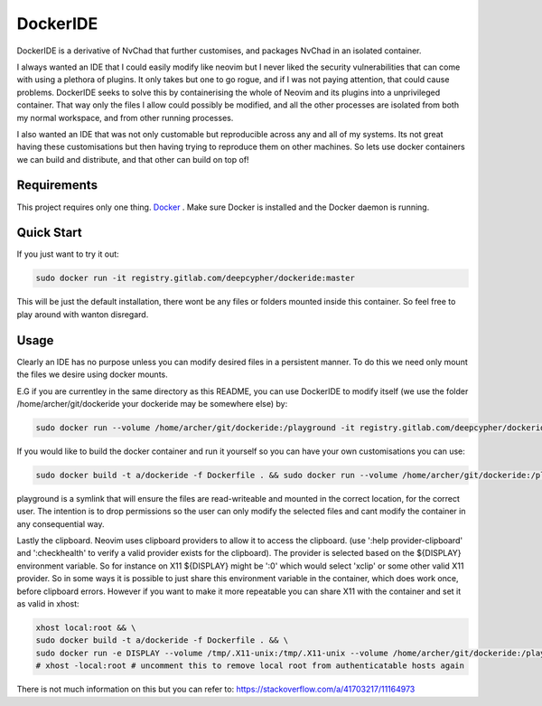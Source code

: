 DockerIDE
=========

DockerIDE is a derivative of NvChad that further customises, and packages NvChad in an isolated container.

I always wanted an IDE that I could easily modify like neovim but I never liked the security vulnerabilities that can come with using a plethora of plugins. It only takes but one to go rogue, and if I was not paying attention, that could cause problems.
DockerIDE seeks to solve this by containerising the whole of Neovim and its plugins into a unprivileged container. That way only the files I allow could possibly be modified, and all the other processes are isolated from both my normal workspace, and from other running processes.

I also wanted an IDE that was not only customable but reproducible across any and all of my systems. Its not great having these customisations but then having trying to reproduce them on other machines. So lets use docker containers we can build and distribute, and that other can build on top of!

Requirements
++++++++++++

This project requires only one thing. `Docker <https://docs.docker.com/>`_ .
Make sure Docker is installed and the Docker daemon is running.

Quick Start
+++++++++++

If you just want to try it out:

.. code-block::

  sudo docker run -it registry.gitlab.com/deepcypher/dockeride:master

This will be just the default installation, there wont be any files or folders mounted inside this container. So feel free to play around with wanton disregard.

Usage
+++++

Clearly an IDE has no purpose unless you can modify desired files in a persistent manner. To do this we need only mount the files we desire using docker mounts.

E.G if you are currentley in the same directory as this README, you can use DockerIDE to modify itself (we use the folder /home/archer/git/dockeride your dockeride may be somewhere else) by:

.. code-block::

  sudo docker run --volume /home/archer/git/dockeride:/playground -it registry.gitlab.com/deepcypher/dockeride:master

If you would like to build the docker container and run it yourself so you can have your own customisations you can use:

.. code-block::

  sudo docker build -t a/dockeride -f Dockerfile . && sudo docker run --volume /home/archer/git/dockeride:/playground -it a/dockeride

playground is a symlink that will ensure the files are read-writeable and mounted in the correct location, for the correct user. The intention is to drop permissions so the user can only modify the selected files and cant modify the container in any consequential way.

Lastly the clipboard. Neovim uses clipboard providers to allow it to access the clipboard. (use ':help provider-clipboard' and ':checkhealth' to verify a valid provider exists for the clipboard). The provider is selected based on the ${DISPLAY} environment variable. So for instance on X11 ${DISPLAY} might be ':0' which would select 'xclip' or some other valid X11 provider. So in some ways it is possible to just share this environment variable in the container, which does work once, before clipboard errors. However if you want to make it more repeatable you can share X11 with the container and set it as valid in xhost:

.. code-block::

  xhost local:root && \
  sudo docker build -t a/dockeride -f Dockerfile . && \
  sudo docker run -e DISPLAY --volume /tmp/.X11-unix:/tmp/.X11-unix --volume /home/archer/git/dockeride:/playground -it a/dockeride
  # xhost -local:root # uncomment this to remove local root from authenticatable hosts again

There is not much information on this but you can refer to: https://stackoverflow.com/a/41703217/11164973
